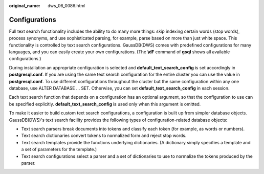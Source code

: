 :original_name: dws_06_0086.html

.. _dws_06_0086:

Configurations
==============

Full text search functionality includes the ability to do many more things: skip indexing certain words (stop words), process synonyms, and use sophisticated parsing, for example, parse based on more than just white space. This functionality is controlled by text search configurations. GaussDB(DWS) comes with predefined configurations for many languages, and you can easily create your own configurations. (The **\\dF** command of **gsql** shows all available configurations.)

During installation an appropriate configuration is selected and **default_text_search_config** is set accordingly in **postgresql.conf**. If you are using the same text search configuration for the entire cluster you can use the value in **postgresql.conf**. To use different configurations throughout the cluster but the same configuration within any one database, use ALTER DATABASE ... SET. Otherwise, you can set **default_text_search_config** in each session.

Each text search function that depends on a configuration has an optional argument, so that the configuration to use can be specified explicitly. **default_text_search_config** is used only when this argument is omitted.

To make it easier to build custom text search configurations, a configuration is built up from simpler database objects. GaussDB(DWS)'s text search facility provides the following types of configuration-related database objects:

-  Text search parsers break documents into tokens and classify each token (for example, as words or numbers).
-  Text search dictionaries convert tokens to normalized form and reject stop words.
-  Text search templates provide the functions underlying dictionaries. (A dictionary simply specifies a template and a set of parameters for the template.)
-  Text search configurations select a parser and a set of dictionaries to use to normalize the tokens produced by the parser.
